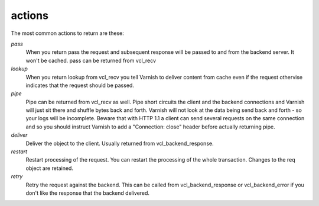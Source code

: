 .. _user-guide-vcl_actions:

actions
~~~~~~~

The most common actions to return are these:

*pass*
 When you return pass the request and subsequent response will be passed to
 and from the backend server. It won't be cached. pass can be returned from
 vcl_recv

*lookup*
  When you return lookup from vcl_recv you tell Varnish to deliver content 
  from cache even if the request othervise indicates that the request 
  should be passed. 

*pipe*
  Pipe can be returned from vcl_recv as well. Pipe short circuits the
  client and the backend connections and Varnish will just sit there
  and shuffle bytes back and forth. Varnish will not look at the data being 
  send back and forth - so your logs will be incomplete. 
  Beware that with HTTP 1.1 a client can send several requests on the same 
  connection and so you should instruct Varnish to add a "Connection: close"
  header before actually returning pipe. 

*deliver*
 Deliver the object to the client.  Usually returned from vcl_backend_response. 

*restart*
 Restart processing of the request. You can restart the processing of
 the whole transaction. Changes to the req object are retained.

*retry*
 Retry the request against the backend. This can be called from
 vcl_backend_response or vcl_backend_error if you don't like the response 
 that the backend delivered.
